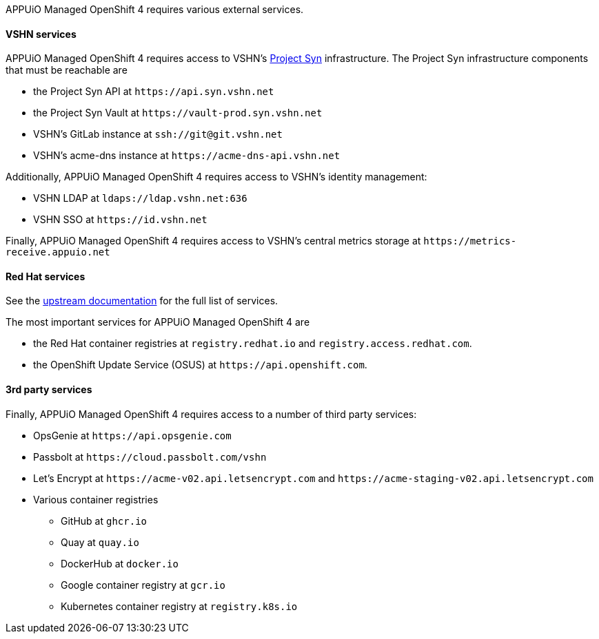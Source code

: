 APPUiO Managed OpenShift 4 requires various external services.

==== VSHN services

APPUiO Managed OpenShift 4 requires access to VSHN's https://syn.tools[Project Syn] infrastructure.
The Project Syn infrastructure components that must be reachable are

* the Project Syn API at `\https://api.syn.vshn.net`
* the Project Syn Vault at `\https://vault-prod.syn.vshn.net`
* VSHN's GitLab instance at `ssh://git@git.vshn.net`
* VSHN's acme-dns instance at `\https://acme-dns-api.vshn.net`

Additionally, APPUiO Managed OpenShift 4 requires access to VSHN's identity management:

* VSHN LDAP at `ldaps://ldap.vshn.net:636`
* VSHN SSO at `\https://id.vshn.net`

Finally, APPUiO Managed OpenShift 4 requires access to VSHN's central metrics storage at `\https://metrics-receive.appuio.net`

==== Red Hat services

See the https://docs.openshift.com/container-platform/4.14/installing/install_config/configuring-firewall.html#configuring-firewall_configuring-firewall[upstream documentation] for the full list of services.

The most important services for APPUiO Managed OpenShift 4 are

* the Red Hat container registries at `registry.redhat.io` and `registry.access.redhat.com`.
* the OpenShift Update Service (OSUS) at `\https://api.openshift.com`.

==== 3rd party services

Finally, APPUiO Managed OpenShift 4 requires access to a number of third party services:

* OpsGenie at `\https://api.opsgenie.com`
* Passbolt at `\https://cloud.passbolt.com/vshn`
* Let's Encrypt at `\https://acme-v02.api.letsencrypt.com` and `\https://acme-staging-v02.api.letsencrypt.com`
* Various container registries
** GitHub at `ghcr.io`
** Quay at `quay.io`
** DockerHub at `docker.io`
** Google container registry at `gcr.io`
** Kubernetes container registry at `registry.k8s.io`
